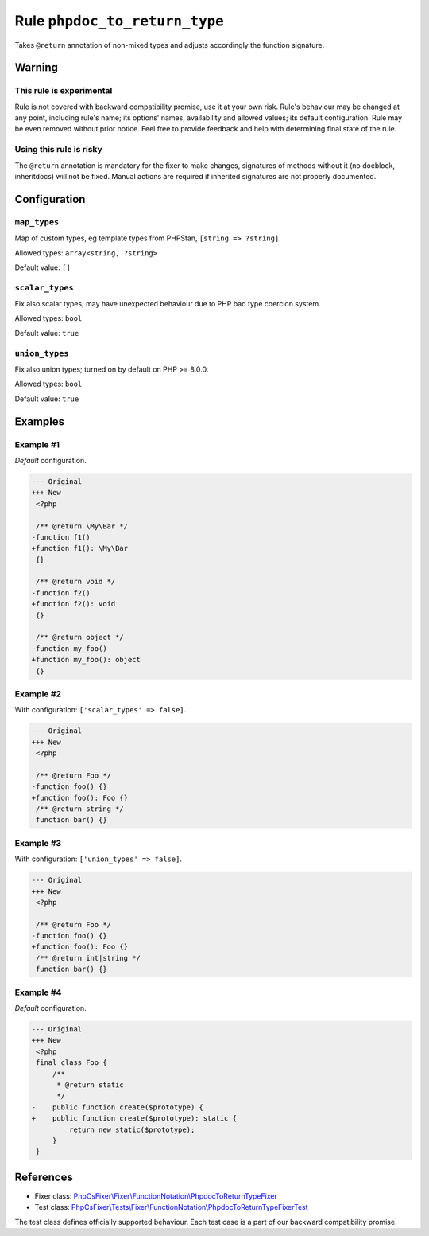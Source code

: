 ==============================
Rule ``phpdoc_to_return_type``
==============================

Takes ``@return`` annotation of non-mixed types and adjusts accordingly the
function signature.

Warning
-------

This rule is experimental
~~~~~~~~~~~~~~~~~~~~~~~~~

Rule is not covered with backward compatibility promise, use it at your own
risk. Rule's behaviour may be changed at any point, including rule's name; its
options' names, availability and allowed values; its default configuration. Rule
may be even removed without prior notice. Feel free to provide feedback and help
with determining final state of the rule.

Using this rule is risky
~~~~~~~~~~~~~~~~~~~~~~~~

The ``@return`` annotation is mandatory for the fixer to make changes,
signatures of methods without it (no docblock, inheritdocs) will not be fixed.
Manual actions are required if inherited signatures are not properly documented.

Configuration
-------------

``map_types``
~~~~~~~~~~~~~

Map of custom types, eg template types from PHPStan, ``[string => ?string]``.

Allowed types: ``array<string, ?string>``

Default value: ``[]``

``scalar_types``
~~~~~~~~~~~~~~~~

Fix also scalar types; may have unexpected behaviour due to PHP bad type
coercion system.

Allowed types: ``bool``

Default value: ``true``

``union_types``
~~~~~~~~~~~~~~~

Fix also union types; turned on by default on PHP >= 8.0.0.

Allowed types: ``bool``

Default value: ``true``

Examples
--------

Example #1
~~~~~~~~~~

*Default* configuration.

.. code-block:: diff

   --- Original
   +++ New
    <?php

    /** @return \My\Bar */
   -function f1()
   +function f1(): \My\Bar
    {}

    /** @return void */
   -function f2()
   +function f2(): void
    {}

    /** @return object */
   -function my_foo()
   +function my_foo(): object
    {}

Example #2
~~~~~~~~~~

With configuration: ``['scalar_types' => false]``.

.. code-block:: diff

   --- Original
   +++ New
    <?php

    /** @return Foo */
   -function foo() {}
   +function foo(): Foo {}
    /** @return string */
    function bar() {}

Example #3
~~~~~~~~~~

With configuration: ``['union_types' => false]``.

.. code-block:: diff

   --- Original
   +++ New
    <?php

    /** @return Foo */
   -function foo() {}
   +function foo(): Foo {}
    /** @return int|string */
    function bar() {}

Example #4
~~~~~~~~~~

*Default* configuration.

.. code-block:: diff

   --- Original
   +++ New
    <?php
    final class Foo {
        /**
         * @return static
         */
   -    public function create($prototype) {
   +    public function create($prototype): static {
            return new static($prototype);
        }
    }
References
----------

- Fixer class: `PhpCsFixer\\Fixer\\FunctionNotation\\PhpdocToReturnTypeFixer <./../../../src/Fixer/FunctionNotation/PhpdocToReturnTypeFixer.php>`_
- Test class: `PhpCsFixer\\Tests\\Fixer\\FunctionNotation\\PhpdocToReturnTypeFixerTest <./../../../tests/Fixer/FunctionNotation/PhpdocToReturnTypeFixerTest.php>`_

The test class defines officially supported behaviour. Each test case is a part of our backward compatibility promise.
